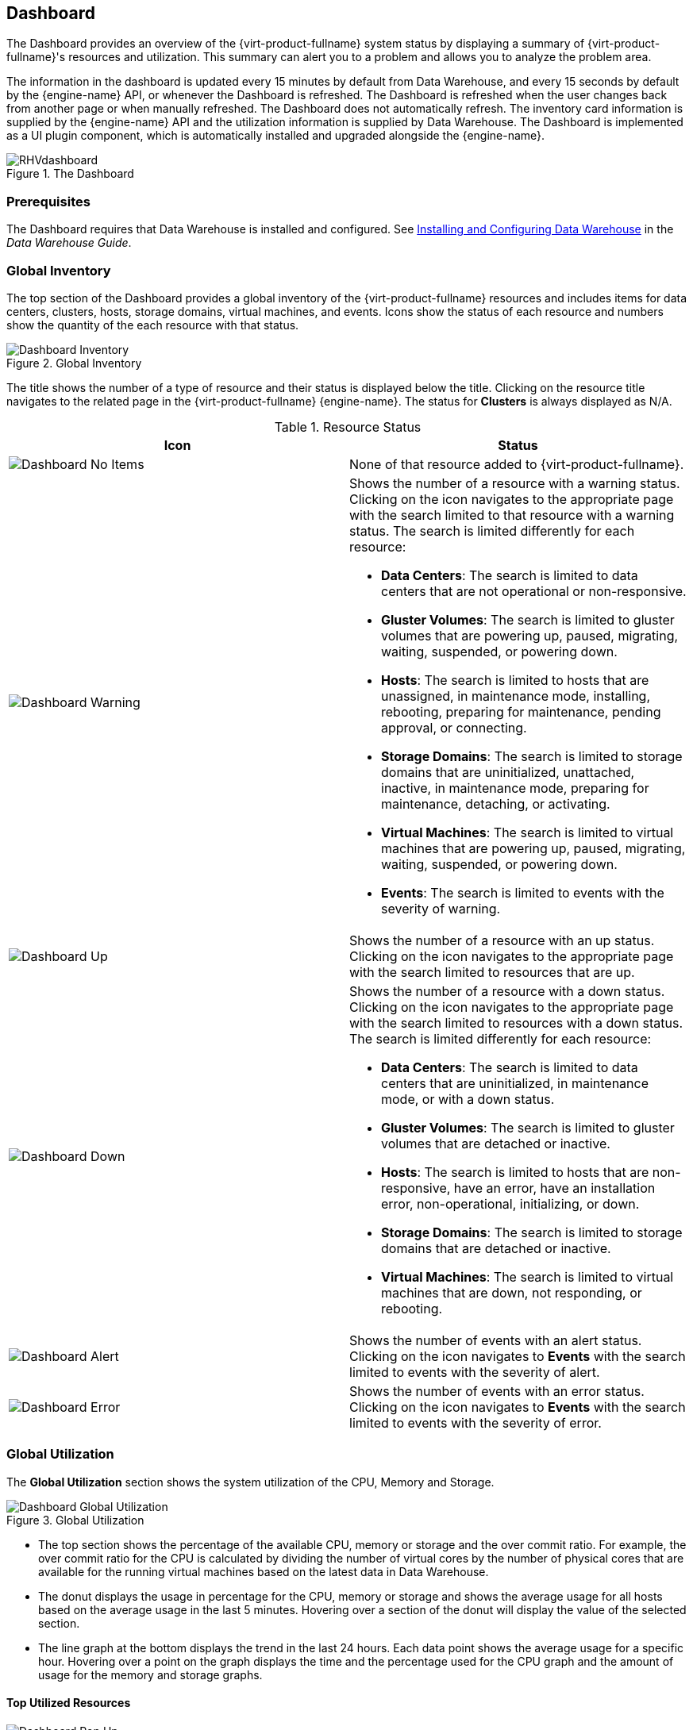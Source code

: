 [[chap-System_Dashboard]]
== Dashboard

The Dashboard provides an overview of the {virt-product-fullname} system status by displaying a summary of {virt-product-fullname}'s resources and utilization. This summary can alert you to a problem and allows you to analyze the problem area.

The information in the dashboard is updated every 15 minutes by default from Data Warehouse, and every 15 seconds by default by the {engine-name} API, or whenever the Dashboard is refreshed. The Dashboard is refreshed when the user changes back from another page or when manually refreshed. The Dashboard does not automatically refresh. The inventory card information is supplied by the {engine-name} API and the utilization information is supplied by Data Warehouse. The Dashboard is implemented as a UI plugin component, which is automatically installed and upgraded alongside the {engine-name}.

.The Dashboard
image::images/RHVdashboard.png[]

[[sect-Prerequisites]]
=== Prerequisites

The Dashboard requires that Data Warehouse is installed and configured. See link:{URL_virt_product_docs}data-warehouse/Data_Warehouse_Guide.html#chap-installing_and_configuring_data_warehouse[Installing and Configuring Data Warehouse] in the _Data Warehouse Guide_.

[[sect-Global_Inventory]]
=== Global Inventory

The top section of the Dashboard provides a global inventory of the {virt-product-fullname} resources and includes items for data centers, clusters, hosts, storage domains, virtual machines, and events. Icons show the status of each resource and numbers show the quantity of the each resource with that status.

.Global Inventory
image::images/Dashboard_Inventory.png[]

The title shows the number of a type of resource and their status is displayed below the title. Clicking on the resource title navigates to the related page in the {virt-product-fullname} {engine-name}. The status for *Clusters* is always displayed as N/A.

.Resource Status
[options="header"]
|===
|Icon |Status
|image:images/Dashboard_No_Items.png[] |None of that resource added to {virt-product-fullname}.
|image:images/Dashboard_Warning.png[] a|Shows the number of a resource with a warning status. Clicking on the icon navigates to the appropriate page with the search limited to that resource with a warning status. The search is limited differently for each resource:

* *Data Centers*: The search is limited to data centers that are not operational or non-responsive.

* *Gluster Volumes*: The search is limited to gluster volumes that are powering up, paused, migrating, waiting, suspended, or powering down.

* *Hosts*: The search is limited to hosts that are unassigned, in maintenance mode, installing, rebooting, preparing for maintenance, pending approval, or connecting.

* *Storage Domains*: The search is limited to storage domains that are uninitialized, unattached, inactive, in maintenance mode, preparing for maintenance, detaching, or activating.

* *Virtual Machines*: The search is limited to virtual machines that are powering up, paused, migrating, waiting, suspended, or powering down.

* *Events*: The search is limited to events with the severity of warning.

|image:images/Dashboard_Up.png[] |Shows the number of a resource with an up status. Clicking on the icon navigates to the appropriate page with the search limited to resources that are up.
|image:images/Dashboard_Down.png[] a|Shows the number of a resource with a down status. Clicking on the icon navigates to the appropriate page with the search limited to resources with a down status. The search is limited differently for each resource:

* *Data Centers*: The search is limited to data centers that are uninitialized, in maintenance mode, or with a down status.

* *Gluster Volumes*: The search is limited to gluster volumes that are detached or inactive.

* *Hosts*: The search is limited to hosts that are non-responsive, have an error, have an installation error, non-operational, initializing, or down.

* *Storage Domains*: The search is limited to storage domains that are detached or inactive.

* *Virtual Machines*: The search is limited to virtual machines that are down, not responding, or rebooting.

|image:images/Dashboard_Alert.png[] |Shows the number of events with an alert status. Clicking on the icon navigates to *Events* with the search limited to events with the severity of alert.
|image:images/Dashboard_Error.png[] |Shows the number of events with an error status. Clicking on the icon navigates to *Events* with the search limited to events with the severity of error.
|===

[[sect-Global_Utilization]]
=== Global Utilization

The *Global Utilization* section shows the system utilization of the CPU, Memory and Storage.

.Global Utilization
image::images/Dashboard_Global_Utilization.png[]

* The top section shows the percentage of the available CPU, memory or storage and the over commit ratio. For example, the over commit ratio for the CPU is calculated by dividing the number of virtual cores by the number of physical cores that are available for the running virtual machines based on the latest data in Data Warehouse.

* The donut displays the usage in percentage for the CPU, memory or storage and shows the average usage for all hosts based on the average usage in the last 5 minutes. Hovering over a section of the donut will display the value of the selected section.

* The line graph at the bottom displays the trend in the last 24 hours. Each data point shows the average usage for a specific hour. Hovering over a point on the graph displays the time and the percentage used for the CPU graph and the amount of usage for the memory and storage graphs.

[[sect-Top_Utilized_Resources]]
==== Top Utilized Resources

.Top Utilized Resources (Memory)
image::images/Dashboard_Pop_Up.png[]

Clicking the donut in the global utilization section of the Dashboard will display a list of the top utilized resources for the CPU, memory or storage. For CPU and memory the pop-up shows a list of the ten hosts and virtual machines with the highest usage. For storage the pop-up shows a list of the top ten utilized storage domains and virtual machines. The arrow to the right of the usage bar shows the trend of usage for that resource in the last minute.

[[sect-Cluster_Utilization]]
=== Cluster Utilization

The *Cluster Utilization* section shows the cluster utilization for the CPU and memory in a heatmap.

.Cluster Utilization
image::images/Dashboard_Cluster_Utilization.png[]

[[sect-Cluster_CPU_Utilization]]
==== CPU

The heatmap of the CPU utilization for a specific cluster that shows the average utilization of the CPU for the last 24 hours. Hovering over the heatmap displays the cluster name. Clicking on the heatmap navigates to menu:Compute[Hosts] and displays the results of a search on a specific cluster sorted by CPU utilization. The formula used to calculate the usage of the CPU by the cluster is the average host CPU utilization in the cluster. This is calculated by using the average host CPU utilization for each host over the last 24 hours to find the total average usage of the CPU by the cluster.

[[sect-Cluster_Memory_Utilization]]
==== Memory

The heatmap of the memory utilization for a specific cluster that shows the average utilization of the memory for the last 24 hours. Hovering over the heatmap displays the cluster name. Clicking on the heatmap navigates to menu:Compute[Hosts] and displays the results of a search on a specific cluster sorted by memory usage. The formula used to calculate the memory usage by the cluster is the total utilization of the memory in the cluster in GB. This is calculated by using the average host memory utilization for each host over the last 24 hours to find the total average usage of memory by the cluster.

[[sect-Storage_Utilization]]
=== Storage Utilization

The *Storage Utilization* section shows the storage utilization in a heatmap.

.Storage Utilization
image::images/Dashboard_Storage_Utilization.png[]

The heatmap shows the average utilization of the storage for the last 24 hours. The formula used to calculate the storage usage by the cluster is the total utilization of the storage in the cluster. This is calculated by using the average storage utilization for each host over the last 24 hours to find the total average usage of the storage by the cluster. Hovering over the heatmap displays the storage domain name. Clicking on the heatmap navigates to menu:Storage[Domains] with the storage domains sorted by utilization.
